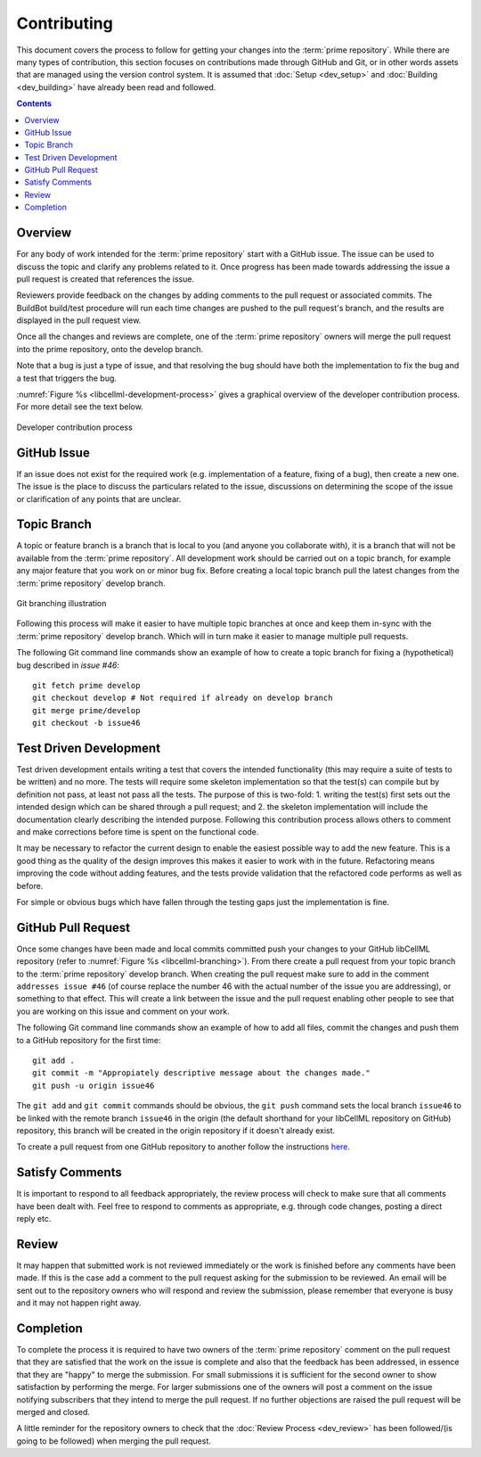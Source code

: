 .. Contribution documentation for libCellML

============
Contributing
============

This document covers the process to follow for getting your changes into the :term:`prime repository`.  While there are many types of contribution, this section focuses on contributions made through GitHub and Git, or in other words assets that are managed using the version control system.  It is assumed that :doc:`Setup <dev_setup>` and :doc:`Building <dev_building>` have already been read and followed. 

.. contents::

Overview
========

For any body of work intended for the :term:`prime repository` start with a GitHub issue.  The issue can be used to discuss the topic and clarify any problems related to it.  Once progress has been made towards addressing the issue a pull request is created that references the issue.  

Reviewers provide feedback on the changes by adding comments to the pull request or associated commits. The BuildBot build/test procedure will run each time changes are pushed to the pull request's branch, and the results are displayed in the pull request view.

Once all the changes and reviews are complete, one of the :term:`prime repository` owners will merge the pull request into the prime repository, onto the develop branch.

Note that a bug is just a type of issue, and that resolving the bug should have both the implementation to fix the bug and a test that triggers the bug.

:numref:`Figure %s <libcellml-development-process>` gives a graphical overview of the developer contribution process.  For more detail see the text below.

.. _libcellml-development-process:
.. figure:: images/libCellMLProcesses-DevelopmentProcess.png
   :align: center
   :alt: Developer contribution process

   Developer contribution process

GitHub Issue
============

If an issue does not exist for the required work (e.g. implementation of a feature, fixing of a bug), then create a new one.  The issue is the place to discuss the particulars related to the issue, discussions on determining the scope of the issue or clarification of any points that are unclear.

Topic Branch
============

A topic or feature branch is a branch that is local to you (and anyone you collaborate with), it is a branch that will not be available from the :term:`prime repository`.  All development work should be carried out on a topic branch, for example any major feature that you work on or minor bug fix.  Before creating a local topic branch pull the latest changes from the :term:`prime repository` develop branch.

.. _libcellml-branching:
.. figure:: images/libCellMLProcesses-GitBranching.png
   :align: center
   :alt: Git branching illustration

   Git branching illustration

Following this process will make it easier to have multiple topic branches at once and keep them in-sync with the :term:`prime repository` develop branch.  Which will in turn make it easier to manage multiple pull requests.

The following Git command line commands show an example of how to create a topic branch for fixing a (hypothetical) bug described in `issue #46`::

   git fetch prime develop
   git checkout develop # Not required if already on develop branch
   git merge prime/develop
   git checkout -b issue46

Test Driven Development
=======================

Test driven development entails writing a test that covers the intended functionality (this may require a suite of tests to be written) and no more.  The tests will require some skeleton implementation so that the test(s) can compile but by definition not pass, at least not pass all the tests.  The purpose of this is two-fold: 1. writing the test(s) first sets out the intended design which can be shared through a pull request; and  2. the skeleton implementation will include the documentation clearly describing the intended purpose.  Following this contribution process allows others to comment and make corrections before time is spent on the functional code. 

It may be necessary to refactor the current design to enable the easiest possible way to add the new feature.  This is a good thing as the quality of the design improves this makes it easier to work with in the future.  Refactoring means improving the code without adding features, and the tests provide validation that the refactored code performs as well as before.

For simple or obvious bugs which have fallen through the testing gaps just the implementation is fine.

GitHub Pull Request
===================

Once some changes have been made and local commits committed push your changes to your GitHub libCellML repository (refer to :numref:`Figure %s <libcellml-branching>`).  From there create a pull request from your topic branch to the :term:`prime repository` develop branch.  When creating the pull request make sure to add in the comment ``addresses issue #46`` (of course replace the number 46 with the actual number of the issue you are addressing), or something to that effect.  This will create a link between the issue and the pull request enabling other people to see that you are working on this issue and comment on your work.

The following Git command line commands show an example of how to add all files, commit the changes and push them to a GitHub repository for the first time::

   git add .
   git commit -m "Appropiately descriptive message about the changes made."
   git push -u origin issue46

The ``git add`` and ``git commit`` commands should be obvious,  the ``git push`` command sets the local branch ``issue46`` to be linked with the remote branch ``issue46`` in the origin (the default shorthand for your libCellML repository on GitHub) repository, this branch will be created in the origin repository if it doesn't already exist.  

To create a pull request from one GitHub repository to another follow the instructions `here <https://help.github.com/articles/creating-a-pull-request/>`_.

Satisfy Comments
================

It is important to respond to all feedback appropriately, the review process will check to make sure that all comments have been dealt with.  Feel free to respond to comments as appropriate, e.g. through code changes, posting a direct reply etc.

Review
======

It may happen that submitted work is not reviewed immediately or the work is finished before any comments have been made.  If this is the case add a comment to the pull request asking for the submission to be reviewed.  An email will be sent out to the repository owners who will respond and review the submission, please remember that everyone is busy and it may not happen right away.

Completion
==========

To complete the process it is required to have two owners of the :term:`prime repository` comment on the pull request that they are satisfied that the work on the issue is complete and also that the feedback has been addressed, in essence that they are "happy" to merge the submission.  For small submissions it is sufficient for the second owner to show satisfaction by performing the merge.  For larger submissions one of the owners will post a comment on the issue notifying subscribers that they intend to merge the pull request.  If no further objections are raised the pull request will be merged and closed.

A little reminder for the repository owners to check that the :doc:`Review Process <dev_review>` has been followed/(is going to be followed) when merging the pull request.

